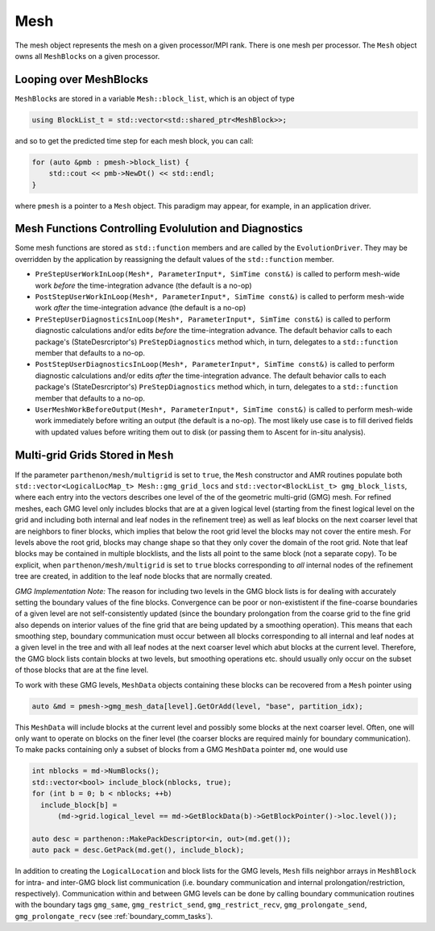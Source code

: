 Mesh
====

The mesh object represents the mesh on a given processor/MPI rank. There
is one mesh per processor. The ``Mesh`` object owns all ``MeshBlock``\ s
on a given processor.

Looping over MeshBlocks
-----------------------

``MeshBlock``\ s are stored in a variable ``Mesh::block_list``, which is
an object of type

.. code:: c++

   using BlockList_t = std::vector<std::shared_ptr<MeshBlock>>;

and so to get the predicted time step for each mesh block, you can call:

.. code:: c++

   for (auto &pmb : pmesh->block_list) {
       std::cout << pmb->NewDt() << std::endl;
   }

where ``pmesh`` is a pointer to a ``Mesh`` object. This paradigm may
appear, for example, in an application driver.

Mesh Functions Controlling Evolulution and Diagnostics
------------------------------------------------------

Some mesh functions are stored as ``std::function`` members and are
called by the ``EvolutionDriver``. They may be overridden by the
application by reassigning the default values of the ``std::function``
member.

- ``PreStepUserWorkInLoop(Mesh*, ParameterInput*, SimTime const&)`` is
  called to perform mesh-wide work *before* the time-integration advance
  (the default is a no-op)
- ``PostStepUserWorkInLoop(Mesh*, ParameterInput*, SimTime const&)`` is
  called to perform mesh-wide work *after* the time-integration advance
  (the default is a no-op)
- ``PreStepUserDiagnosticsInLoop(Mesh*, ParameterInput*, SimTime const&)``
  is called to perform diagnostic calculations and/or edits *before* the
  time-integration advance. The default behavior calls to each package's
  (StateDesrcriptor's) ``PreStepDiagnostics`` method which, in turn,
  delegates to a ``std::function`` member that defaults to a no-op.
- ``PostStepUserDiagnosticsInLoop(Mesh*, ParameterInput*, SimTime const&)``
  is called to perform diagnostic calculations and/or edits *after* the
  time-integration advance. The default behavior calls to each package's
  (StateDesrcriptor's) ``PreStepDiagnostics`` method which, in turn,
  delegates to a ``std::function`` member that defaults to a no-op.
- ``UserMeshWorkBeforeOutput(Mesh*, ParameterInput*, SimTime const&)``
  is called to perform mesh-wide work immediately before writing an output
  (the default is a no-op). The most likely use case is to fill derived
  fields with updated values before writing them out to disk (or passing
  them to Ascent for in-situ analysis).

Multi-grid Grids Stored in ``Mesh``
-----------------------------------

If the parameter ``parthenon/mesh/multigrid`` is set to ``true``, the ``Mesh``
constructor and AMR routines populate both 
``std::vector<LogicalLocMap_t> Mesh::gmg_grid_locs`` and 
``std::vector<BlockList_t> gmg_block_lists``, where each entry into the vectors 
describes one level of the of the geometric multi-grid (GMG) mesh. For refined 
meshes, each GMG level only includes blocks that are at a given logical level 
(starting from the finest logical level on the grid and including both internal 
and leaf nodes in the refinement tree) as well as leaf blocks on the next coarser 
level that are neighbors to finer blocks, which implies that below the root grid 
level the blocks may not cover the entire mesh. For levels above the root grid, 
blocks may change shape so that they only cover the domain of the root grid. Note 
that leaf blocks may be contained in multiple blocklists, and the lists all point
to the same block (not a separate copy). To be explicit, when 
``parthenon/mesh/multigrid`` is set to ``true`` blocks corresponding to *all* 
internal nodes of the refinement tree are created, in addition to the leaf node blocks 
that are normally created.

*GMG Implementation Note:*
The reason for including two levels in the GMG block lists is for dealing with 
accurately setting the boundary values of the fine blocks. Convergence can be poor 
or non-exististent if the fine-coarse boundaries of a given level are not 
self-consistently updated (since the boundary prolongation from the coarse grid to 
the fine grid also depends on interior values of the fine grid that are being updated 
by a smoothing operation). This means that each smoothing step, boundary communication 
must occur between all blocks corresponding to all internal and leaf nodes at a given 
level in the tree and with all leaf nodes at the next coarser level which abut blocks 
at the current level. Therefore, the GMG block lists contain blocks at two levels, but 
smoothing operations etc. should usually only occur on the subset of those blocks that 
are at the fine level.

To work with these GMG levels, ``MeshData`` objects containing these blocks can 
be recovered from a ``Mesh`` pointer using 

.. code:: c++

  auto &md = pmesh->gmg_mesh_data[level].GetOrAdd(level, "base", partition_idx);

This ``MeshData`` will include blocks at the current level and possibly some 
blocks at the next coarser level. Often, one will only want to operate on blocks
on the finer level (the coarser blocks are required mainly for boundary 
communication). To make packs containing only a subset of blocks from a 
GMG ``MeshData`` pointer ``md``, one would use 

.. code:: c++

  int nblocks = md->NumBlocks();
  std::vector<bool> include_block(nblocks, true);
  for (int b = 0; b < nblocks; ++b)
    include_block[b] =
        (md->grid.logical_level == md->GetBlockData(b)->GetBlockPointer()->loc.level());

  auto desc = parthenon::MakePackDescriptor<in, out>(md.get());
  auto pack = desc.GetPack(md.get(), include_block);

In addition to creating the ``LogicalLocation`` and block lists for the GMG levels, 
``Mesh`` fills neighbor arrays in ``MeshBlock`` for intra- and inter-GMG block list 
communication (i.e. boundary communication and internal prolongation/restriction, 
respectively). Communication within and between GMG levels can be done by calling 
boundary communication routines with the boundary tags ``gmg_same``, 
``gmg_restrict_send``, ``gmg_restrict_recv``, ``gmg_prolongate_send``, 
``gmg_prolongate_recv`` (see :ref:`boundary_comm_tasks`). 

